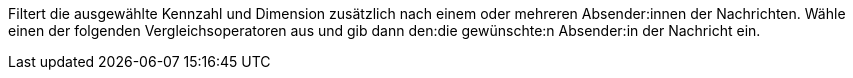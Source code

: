 Filtert die ausgewählte Kennzahl und Dimension zusätzlich nach einem oder mehreren Absender:innen der Nachrichten. Wähle einen der folgenden Vergleichsoperatoren aus und gib dann den:die  gewünschte:n Absender:in der Nachricht ein.
